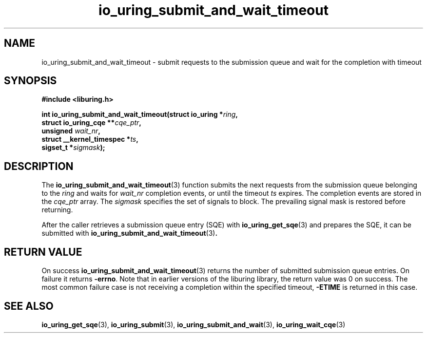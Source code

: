 .\" Copyright (C) 2021 Stefan Roesch <shr@fb.com>
.\"
.\" SPDX-License-Identifier: LGPL-2.0-or-later
.\"
.TH io_uring_submit_and_wait_timeout 3 "November 15, 2021" "liburing-2.1" "liburing Manual"
.SH NAME
io_uring_submit_and_wait_timeout \- submit requests to the submission queue and
wait for the completion with timeout
.SH SYNOPSIS
.nf
.B #include <liburing.h>
.PP
.BI "int io_uring_submit_and_wait_timeout(struct io_uring *" ring ","
.BI "                                     struct io_uring_cqe **" cqe_ptr ","
.BI "                                     unsigned " wait_nr ","
.BI "                                     struct __kernel_timespec *" ts ","
.BI "                                     sigset_t *" sigmask ");"
.fi
.SH DESCRIPTION
.PP
The
.BR io_uring_submit_and_wait_timeout (3)
function submits the next requests from the submission queue belonging to the
.I ring
and waits for
.I wait_nr
completion events, or until the timeout
.I ts
expires. The completion events are stored in the
.I cqe_ptr
array. The
.I sigmask
specifies the set of signals to block. The prevailing signal mask is restored
before returning.

After the caller retrieves a submission queue entry (SQE) with
.BR io_uring_get_sqe (3)
and prepares the SQE, it can be submitted with
.BR io_uring_submit_and_wait_timeout (3) .

.SH RETURN VALUE
On success
.BR io_uring_submit_and_wait_timeout (3)
returns the number of submitted submission queue entries. On failure it returns
.BR -errno .
Note that in earlier versions of the liburing library, the return value was 0
on success.
The most common failure case is not receiving a completion within the specified
timeout,
.B -ETIME
is returned in this case.
.SH SEE ALSO
.BR io_uring_get_sqe (3),
.BR io_uring_submit (3),
.BR io_uring_submit_and_wait (3),
.BR io_uring_wait_cqe (3)
